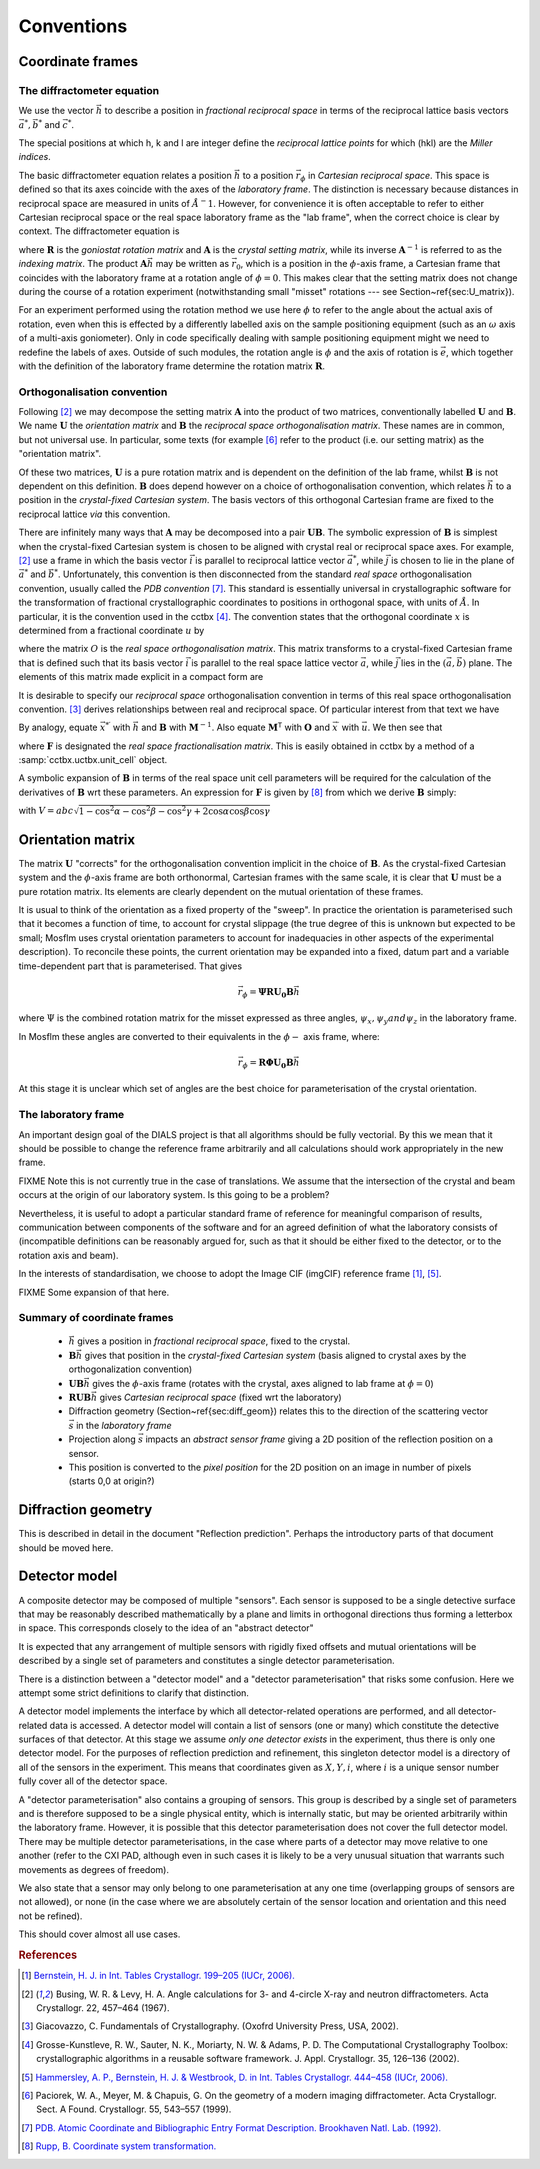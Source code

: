 Conventions
===========

Coordinate frames
-----------------

The diffractometer equation
^^^^^^^^^^^^^^^^^^^^^^^^^^^

We use the vector :math:`\vec{h}` to describe a position in *fractional
reciprocal space* in terms of the reciprocal lattice basis vectors :math:`\vec{a^*},
\vec{b^*}` and :math:`\vec{c^*}`.

.. math::
   :label: miller_index

   \vec{h} = \begin{pmatrix}
   h \\
   k \\
   l \\
   \end{pmatrix} = h \vec{a^*} + k \vec{b^*} + l \vec{c^*}


The special positions at which h, k and l are integer define the *reciprocal
lattice points* for which (hkl) are the *Miller indices*.

The basic diffractometer equation relates a position :math:`\vec{h}` to a
position :math:`\vec{r_\phi}` in *Cartesian reciprocal space*. This space is
defined so that its axes coincide with the axes of the *laboratory frame*. The
distinction is necessary because distances in reciprocal space are measured in
units of :math:`\AA^-1`. However, for convenience it is often acceptable to
refer to either Cartesian reciprocal space or the real space laboratory frame as
the "lab frame", when the correct choice is clear by context. The diffractometer
equation is

.. math::
   :label: diffractometer

   \vec{r_\phi} = \mathbf{R} \mathbf{A} \vec{h}

where :math:`\mathbf{R}` is the *goniostat rotation matrix* and
:math:`\mathbf{A}` is the *crystal setting matrix*, while its inverse
:math:`\mathbf{A}^{-1}` is referred to as the *indexing matrix*. The product
:math:`\mathbf{A} \vec{h}` may be written as :math:`\vec{r_0}`, which is a
position in the :math:`\phi`-axis frame, a Cartesian frame that coincides with
the laboratory frame at a rotation angle of :math:`\phi=0`. This makes clear
that the setting matrix does not change during the course of a rotation
experiment (notwithstanding small "misset" rotations --- see
Section~\ref{sec:U_matrix}).

For an experiment performed using the rotation method we use here :math:`\phi`
to refer to the angle about the actual axis of rotation, even when this is
effected by a differently labelled axis on the sample positioning equipment
(such as an :math:`\omega` axis of a multi-axis goniometer). Only in code
specifically dealing with sample positioning equipment might we need to redefine
the labels of axes.  Outside of such modules, the rotation angle is :math:`\phi`
and the axis of rotation is :math:`\vec{e}`, which together with the definition
of the laboratory frame determine the rotation matrix :math:`\mathbf{R}`.

Orthogonalisation convention
^^^^^^^^^^^^^^^^^^^^^^^^^^^^

Following [#Busing1967]_ we may decompose the setting matrix :math:`\mathbf{A}`
into the product of two matrices, conventionally labelled :math:`\mathbf{U}` and
:math:`\mathbf{B}`. We name :math:`\mathbf{U}` the *orientation matrix* and
:math:`\mathbf{B}` the *reciprocal space orthogonalisation matrix*. These names
are in common, but not universal use. In particular, some texts (for example
[#Paciorek1999]_ refer to the product (i.e. our setting matrix) as the
"orientation matrix".

Of these two matrices, :math:`\mathbf{U}` is a pure rotation matrix and is
dependent on the definition of the lab frame, whilst :math:`\mathbf{B}` is not
dependent on this definition. :math:`\mathbf{B}` does depend however on a choice
of orthogonalisation convention, which relates :math:`\vec{h}` to a position in
the *crystal-fixed Cartesian system*. The basis vectors of this orthogonal
Cartesian frame are fixed to the reciprocal lattice *via* this convention.

There are infinitely many ways that :math:`\mathbf{A}` may be decomposed into a
pair :math:`\mathbf{U} \mathbf{B}`. The symbolic expression of
:math:`\mathbf{B}` is simplest when the crystal-fixed Cartesian system is chosen
to be aligned with crystal real or reciprocal space axes. For example,
[#Busing1967]_ use a frame in which the basis vector :math:`\vec{i}` is parallel
to reciprocal lattice vector :math:`\vec{a^*}`, while :math:`\vec{j}` is chosen
to lie in the plane of :math:`\vec{a^*}` and :math:`\vec{b^*}`. Unfortunately,
this convention is then disconnected from the standard *real space*
orthogonalisation convention, usually called the *PDB convention* [#PDB1992]_.
This standard is essentially universal in crystallographic software for the
transformation of fractional crystallographic coordinates to positions in
orthogonal space, with units of :math:`\AA`. In particular, it is the convention
used in the cctbx [#GrosseKunstleve2002]_. The convention states that the
orthogonal coordinate :math:`x` is determined from a fractional coordinate
:math:`u` by

.. math::
   :label: realspaceortho

   \vec{x} = \mathbf{O} \vec{u}

where the matrix :math:`O` is the *real space orthogonalisation matrix*. This
matrix transforms to a crystal-fixed Cartesian frame that is defined such that
its basis vector :math:`\vec{i}` is parallel to the real space lattice vector
:math:`\vec{a}`, while :math:`\vec{j}` lies in the :math:`(\vec{a}, \vec{b})`
plane. The elements of this matrix made explicit in a compact form are

.. math::
   :label: realspaceorthomatrix

   \mathbf{O} =
   \begin{pmatrix}
   a & b\cos{\gamma} &  c\cos{\beta} \\
   0 & b\sin{\gamma} & -c\sin{\beta}\cos{\alpha^*} \\
   0 & 0             &  c\sin{\beta}\sin{\alpha^*} \\
   \end{pmatrix}

It is desirable to specify our *reciprocal space* orthogonalisation convention
in terms of this real space orthogonalisation convention.  [#Giacovazzo2002]_
derives relationships between real and reciprocal space. Of particular interest
from that text we have

.. math::
   :label: realreciprocaltransforms
   :nowrap:

   \begin{eqnarray}
   \vec{x} & = & \mathbf{M}^\mathsf{T} \vec{x}^\prime \nonumber \\
   \vec{x^*} & = & \mathbf{M}^{-1} \vec{x^*}^\prime
   \end{eqnarray}

By analogy, equate :math:`\vec{x^*}^\prime` with :math:`\vec{h}` and
:math:`\mathbf{B}` with :math:`\mathbf{M}^{-1}`. Also equate
:math:`\mathbf{M}^\mathsf{T}` with :math:`\mathbf{O}` and :math:`\vec{x}^\prime`
with :math:`\vec{u}`. We then see that

.. math::
   :label: reciprocalortho

   \mathbf{B} = \left( \mathbf{O}^{-1} \right)^\mathsf{T} = \mathbf{F}^\mathsf{T}

where :math:`\mathbf{F}` is designated the *real space fractionalisation
matrix*.  This is easily obtained in cctbx by a method of a
:samp:`cctbx.uctbx.unit_cell` object.

A symbolic expansion of :math:`\mathbf{B}` in terms of the real space unit cell
parameters will be required for the calculation of the derivatives of
:math:`\mathbf{B}` wrt these parameters. An expression for :math:`\mathbf{F}` is
given by [#RuppWeb]_ from which we derive :math:`\mathbf{B}` simply:

.. math::
   :label: recipspaceorthomatrix

   \mathbf{B} =
   \begin{pmatrix}
   \frac{1}{a} &
   0 &
   0 \\
   -\frac{\cos{\gamma}}{a\sin{\gamma}} &
   \frac{1}{b\sin{\gamma}} &
   0 \\
   \frac{bc}{V}\left( \frac{\cos{\gamma} \left( \cos{\alpha} - \cos{\beta}\cos{\gamma} \right)}{\sin{\gamma}} - \cos{\beta}\sin{\gamma} \right) &
   -\frac{ac \left( \cos{\alpha} - \cos{\beta}\cos{\gamma} \right)}{V\sin{\gamma}} &
   \frac{ab\sin{\gamma}}{V} \\
   \end{pmatrix}

with :math:`V = abc \sqrt{ 1 - \cos^2{\alpha} - \cos^2{\beta} - \cos^2{\gamma} +
2 \cos{\alpha}\cos{\beta}\cos{\gamma}}`

Orientation matrix
------------------

.. \label{sec:U_matrix}

The matrix :math:`\mathbf{U}` "corrects" for the orthogonalisation convention
implicit in the choice of :math:`\mathbf{B}`. As the crystal-fixed Cartesian
system and the :math:`\phi`-axis frame are both orthonormal, Cartesian frames
with the same scale, it is clear that :math:`\mathbf{U}` must be a pure rotation
matrix. Its elements are clearly dependent on the mutual orientation of these
frames.

It is usual to think of the orientation as a fixed property of the "sweep".  In
practice the orientation is parameterised such that it becomes a function of
time, to account for crystal slippage (the true degree of this is unknown but
expected to be small; Mosflm uses crystal orientation parameters to account for
inadequacies in other aspects of the experimental description). To reconcile
these points, the current orientation may be expanded into a fixed, datum part
and a variable time-dependent part that is parameterised. That gives

.. math::

   \vec{r_\phi} = \mathbf{\Psi}\mathbf{R}\mathbf{U_0}\mathbf{B}\vec{h}

where :math:`\Psi` is the combined rotation matrix for the misset expressed as
three angles, :math:`\psi_x, \psi_y and \psi_z` in the laboratory frame.

In Mosflm these angles are converted to their equivalents in the
:math:`\phi-` axis frame, where:

.. math::

   \vec{r_\phi} = \mathbf{R}\mathbf{\Phi}\mathbf{U_0}\mathbf{B}\vec{h}

At this stage it is unclear which set of angles are the best choice for
parameterisation of the crystal orientation.

The laboratory frame
^^^^^^^^^^^^^^^^^^^^

An important design goal of the DIALS project is that all algorithms should be
fully vectorial. By this we mean that it should be possible to change the
reference frame arbitrarily and all calculations should work appropriately in
the new frame.

FIXME Note this is not currently true in the case of translations. We assume
that the intersection of the crystal and beam occurs at the origin of our
laboratory system. Is this going to be a problem?

Nevertheless, it is useful to adopt a particular standard frame of reference for
meaningful comparison of results, communication between components of the
software and for an agreed definition of what the laboratory consists of
(incompatible definitions can be reasonably argued for, such as that it should
be either fixed to the detector, or to the rotation axis and beam).

In the interests of standardisation, we choose to adopt the Image CIF (imgCIF)
reference frame [#Bernstein2006]_, [#Hammersley2006]_.

FIXME Some expansion of that here.

Summary of coordinate frames
^^^^^^^^^^^^^^^^^^^^^^^^^^^^

 - :math:`\vec{h}` gives a position in *fractional reciprocal space*, fixed to
   the crystal.
 - :math:`\mathbf{B}\vec{h}` gives that position in the *crystal-fixed Cartesian
   system* (basis aligned to crystal axes by the orthogonalization convention)
 - :math:`\mathbf{UB}\vec{h}` gives the :math:`\phi`-axis frame (rotates with
   the crystal, axes aligned to lab frame at :math:`\phi=0`)
 - :math:`\mathbf{RUB}\vec{h}` gives *Cartesian reciprocal space* (fixed wrt the
   laboratory)
 - Diffraction geometry (Section~\ref{sec:diff_geom}) relates this to the
   direction of the scattering vector :math:`\vec{s}` in the *laboratory frame*
 - Projection along :math:`\vec{s}` impacts an *abstract sensor frame* giving a
   2D position of the reflection position on a sensor.
 - This position is converted to the *pixel position* for the 2D position on an
   image in number of pixels (starts 0,0 at origin?)

Diffraction geometry
--------------------
.. \label{sec:diff_geom}

This is described in detail in the document "Reflection prediction". Perhaps
the introductory parts of that document should be moved here.

Detector model
--------------

A composite detector may be composed of multiple "sensors". Each sensor is
supposed to be a single detective surface that may be reasonably described
mathematically by a plane and limits in orthogonal directions thus forming a
letterbox in space. This corresponds closely to the idea of an "abstract
detector"

It is expected that any arrangement of multiple sensors with rigidly fixed
offsets and mutual orientations will be described by a single set of parameters
and constitutes a single detector parameterisation.

There is a distinction between a "detector model" and a "detector
parameterisation" that risks some confusion. Here we attempt some strict
definitions to clarify that distinction.

A detector model implements the interface by which all detector-related
operations are performed, and all detector-related data is accessed. A detector
model will contain a list of sensors (one or many) which constitute the
detective surfaces of that detector.  At this stage we assume *only one detector
exists* in the experiment, thus there is only one detector model. For the
purposes of reflection prediction and refinement, this singleton detector model
is a directory of all of the sensors in the experiment.  This means that
coordinates given as :math:`X, Y, i`, where :math:`i` is a unique sensor number
fully cover all of the detector space.

A "detector parameterisation" also contains a grouping of sensors. This group is
described by a single set of parameters and is therefore supposed to be a single
physical entity, which is internally static, but may be oriented arbitrarily
within the laboratory frame. However, it is possible that this detector
parameterisation does not cover the full detector model. There may be multiple
detector parameterisations, in the case where parts of a detector may move
relative to one another (refer to the CXI PAD, although even in such cases it is
likely to be a very unusual situation that warrants such movements as degrees of
freedom).

We also state that a sensor may only belong to one parameterisation at any one
time (overlapping groups of sensors are not allowed), or none (in the case where
we are absolutely certain of the sensor location and orientation and this need
not be refined).

This should cover almost all use cases.

.. rubric:: References

.. [#Bernstein2006] `Bernstein, H. J. in Int. Tables Crystallogr. 199–205 (IUCr, 2006). <http://it.iucr.org/Ga/ch3o7v0001/>`_
.. [#Busing1967] Busing, W. R. & Levy, H. A. Angle calculations for 3- and 4-circle X-ray and neutron diffractometers. Acta Crystallogr. 22, 457–464 (1967).
.. [#Giacovazzo2002] Giacovazzo, C. Fundamentals of Crystallography. (Oxofrd University Press, USA, 2002).
.. [#GrosseKunstleve2002] Grosse-Kunstleve, R. W., Sauter, N. K., Moriarty, N. W. & Adams, P. D. The Computational Crystallography Toolbox: crystallographic algorithms in a reusable software framework. J. Appl. Crystallogr. 35, 126–136 (2002).
.. [#Hammersley2006] `Hammersley, A. P., Bernstein, H. J. & Westbrook, D. in Int. Tables Crystallogr. 444–458 (IUCr, 2006). <http://it.iucr.org/Ga/ch4o6v0001/>`_
.. [#Paciorek1999] Paciorek, W. A., Meyer, M. & Chapuis, G. On the geometry of a modern imaging diffractometer. Acta Crystallogr. Sect. A Found. Crystallogr. 55, 543–557 (1999).
.. [#PDB1992] `PDB. Atomic Coordinate and Bibliographic Entry Format Description. Brookhaven Natl. Lab. (1992). <http://www.wwpdb.org/docs/documentation/file-format/PDB_format_1992.pdf>`_
.. [#RuppWeb] `Rupp, B. Coordinate system transformation. <http://www.ruppweb.org/Xray/tutorial/Coordinate%20system%20transformation.htm>`_

